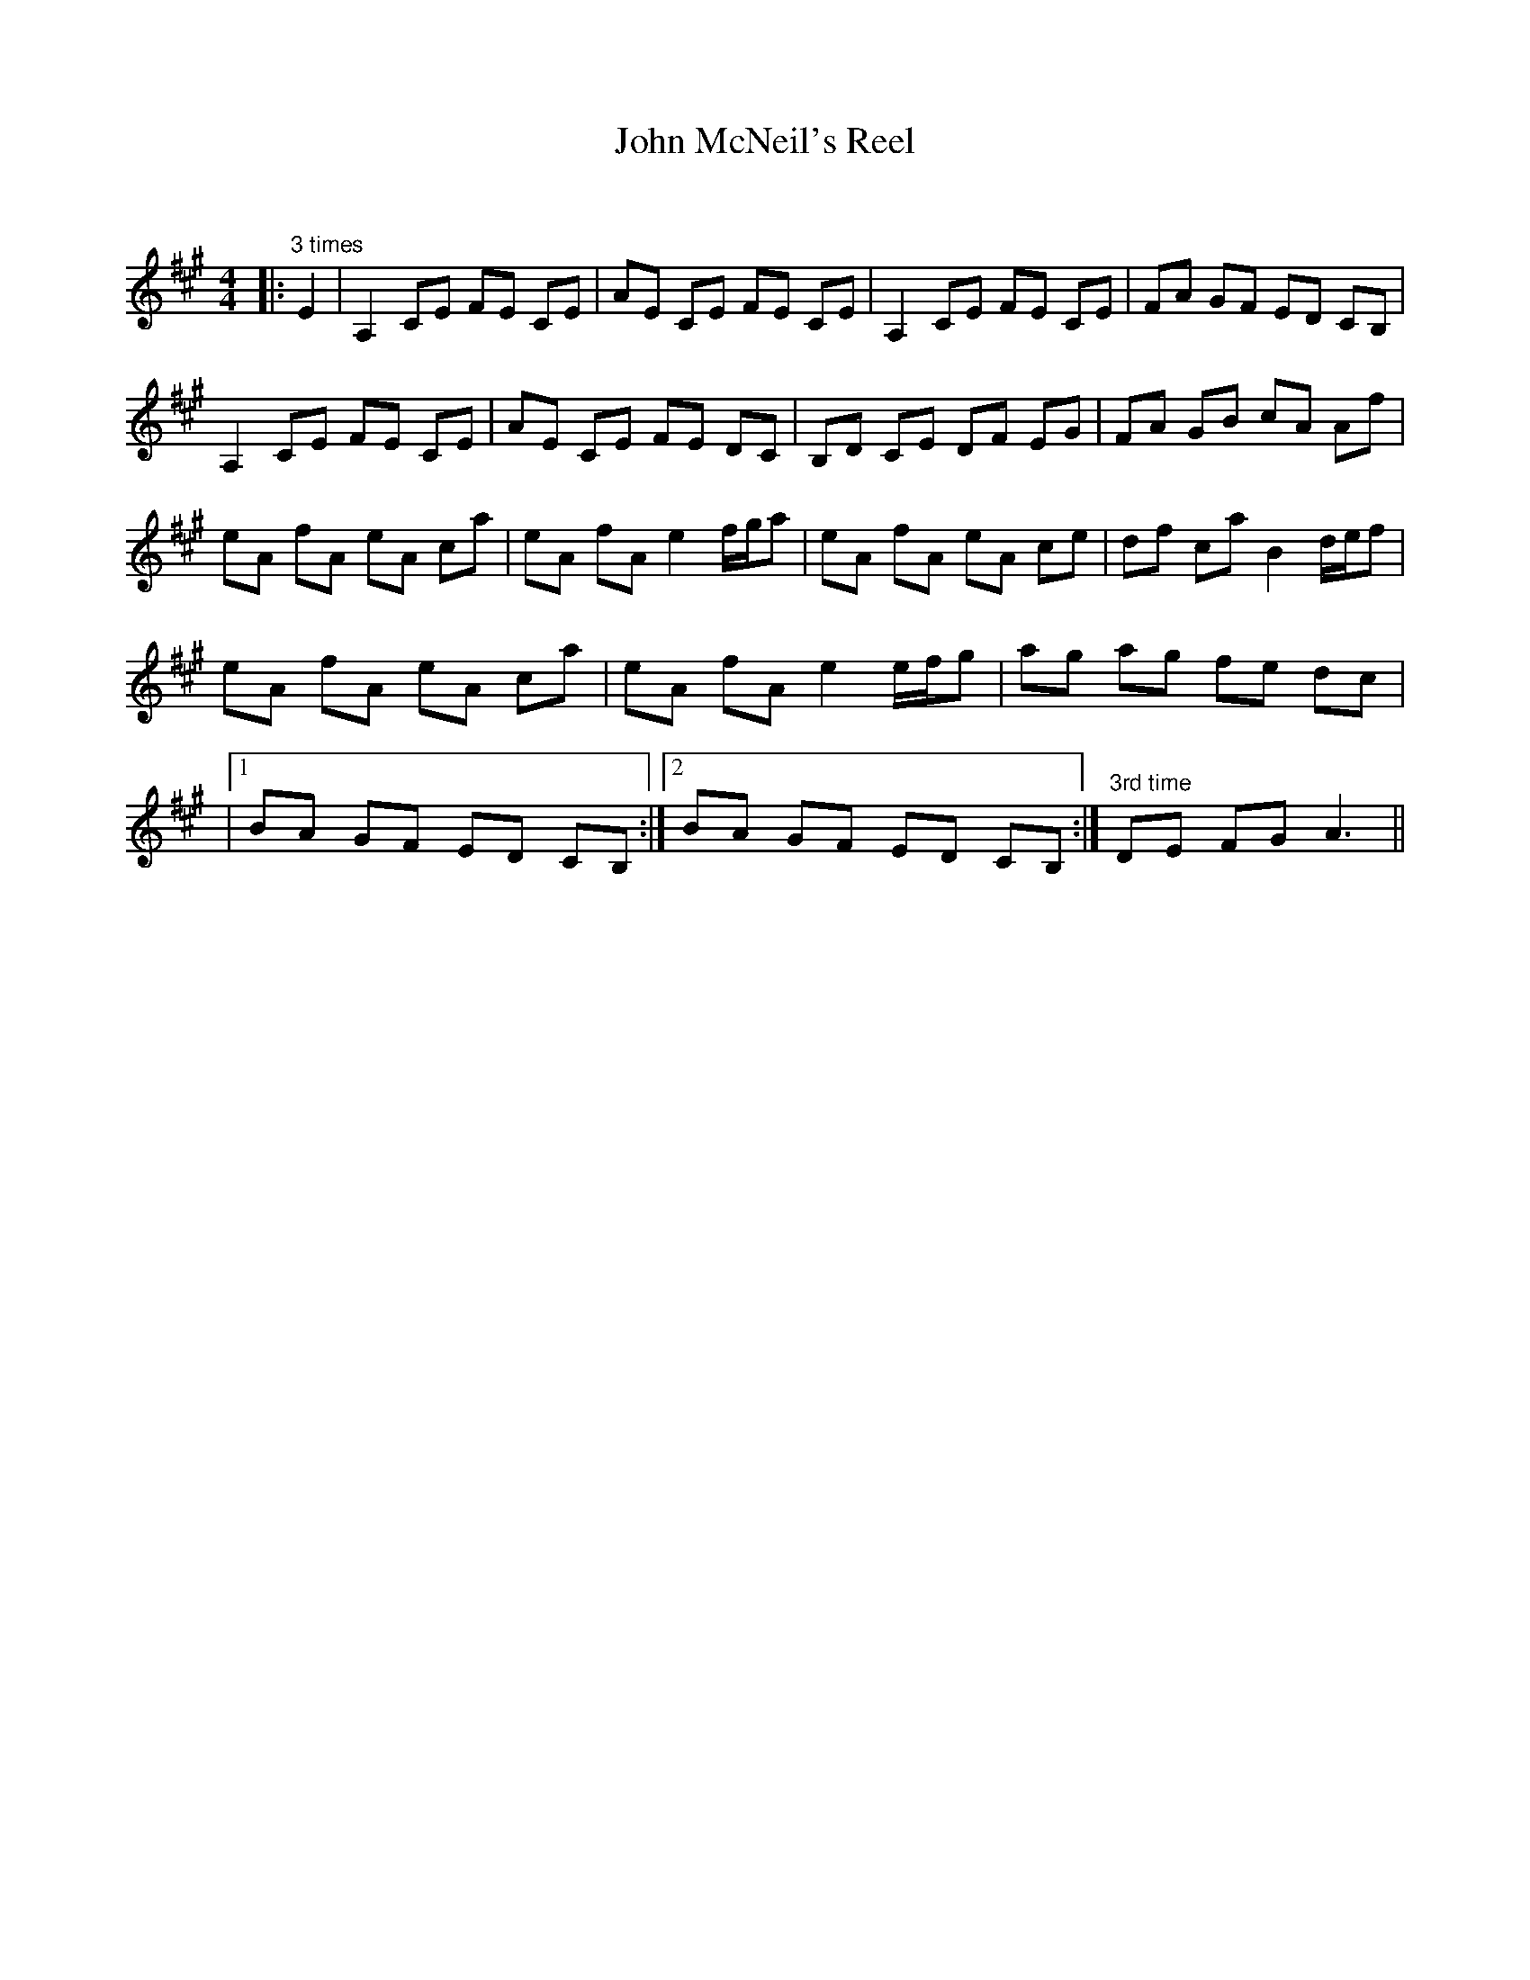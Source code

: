 X:1
T: John McNeil's Reel
C:
R:Reel
Q: 232
K:A
M:4/4
L:1/8
|:"3 times"E2|A,2 CE FE CE|AE CE FE CE|A,2 CE FE CE|FA GF ED CB,|
A,2 CE FE CE|AE CE FE DC|B,D CE DF EG|FA GB cA Af|
eA fA eA ca|eA fA e2 f1/2g1/2a|eA fA eA ce|df ca B2 d1/2e1/2f|
eA fA eA ca|eA fA e2 e1/2f1/2g|ag ag fe dc|
|1BA GF ED CB,:|2BA GF ED CB,:|"3rd time"DE FG A3||
